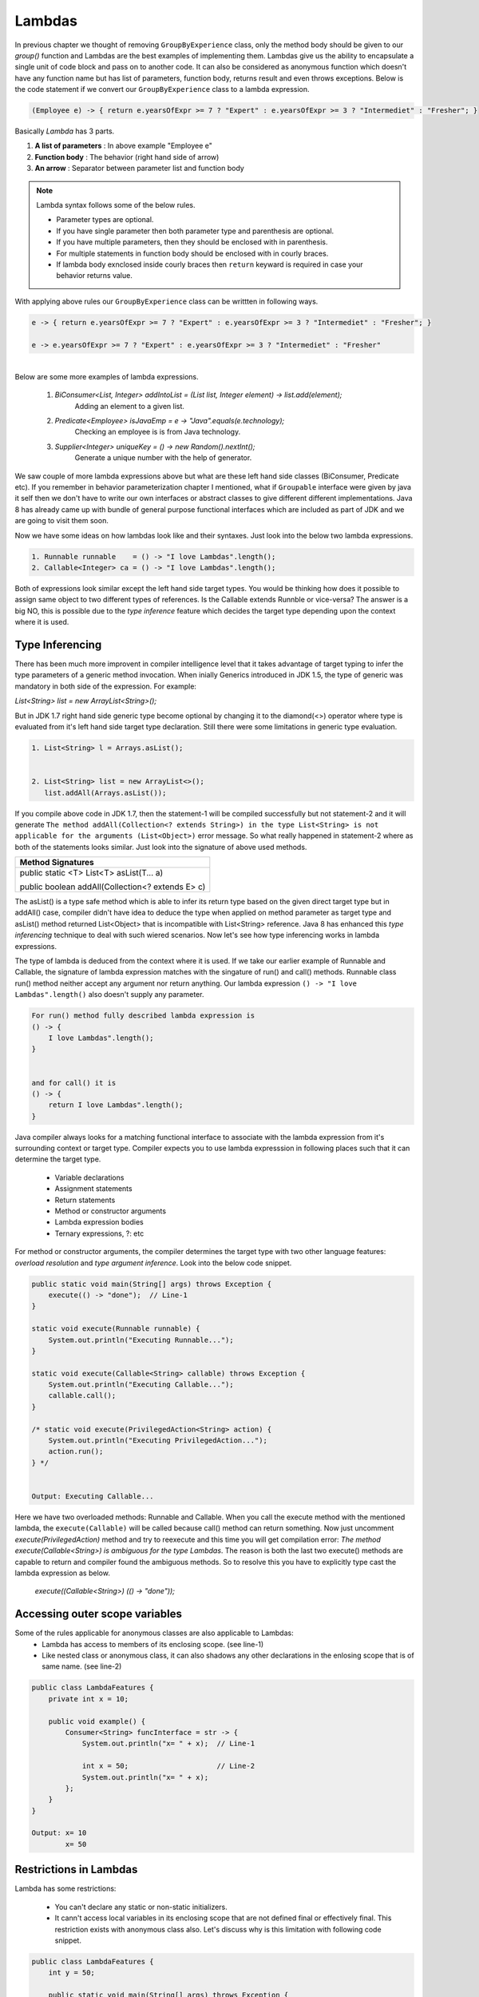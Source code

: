 Lambdas
=======
In previous chapter we thought of removing ``GroupByExperience`` class, only the method body should be given to our *group()* function and Lambdas are the best examples of implementing them. Lambdas give us the ability to encapsulate a single unit of code block and pass on to another code. It can also be considered as anonymous function which doesn't have any function name but has list of parameters, function body, returns result and even throws exceptions. Below is the code statement if we convert our ``GroupByExperience`` class to a lambda expression.

.. code:: java

	(Employee e) -> { return e.yearsOfExpr >= 7 ? "Expert" : e.yearsOfExpr >= 3 ? "Intermediet" : "Fresher"; }

Basically *Lambda* has 3 parts.

#. **A list of parameters** : In above example "Employee e"
#. **Function body**		: The behavior (right hand side of arrow)
#. **An arrow**				: Separator between parameter list and function body

.. note:: Lambda syntax follows some of the below rules.

	* Parameter types are optional.
	* If you have single parameter then both parameter type and parenthesis are optional.
	* If you have multiple parameters, then they should be enclosed with in parenthesis.
	* For multiple statements in function body should be enclosed with in courly braces.
	* If lambda body exnclosed inside courly braces then ``return`` keyward is required in case your behavior returns value.

With applying above rules our ``GroupByExperience`` class can be writtten in following ways.

.. code:: java

	e -> { return e.yearsOfExpr >= 7 ? "Expert" : e.yearsOfExpr >= 3 ? "Intermediet" : "Fresher"; }
	
	e -> e.yearsOfExpr >= 7 ? "Expert" : e.yearsOfExpr >= 3 ? "Intermediet" : "Fresher"

|
|
	Below are some more examples of lambda expressions.
	
	#. `BiConsumer<List, Integer> addIntoList = (List list, Integer element) -> list.add(element);`
			Adding an element to a given list.
	#. `Predicate<Employee> isJavaEmp = e -> "Java".equals(e.technology);`
			Checking an employee is is from Java technology.
	#. `Supplier<Integer> uniqueKey = () -> new Random().nextInt();`
			Generate a unique number with the help of generator.

	
We saw couple of more lambda expressions above but what are these left hand side classes (BiConsumer, Predicate etc). If you remember in behavior parameterization chapter I mentioned, what if ``Groupable`` interface were given by java it self then we don't have to write our own interfaces or abstract classes to give different different implementations. Java 8 has already came up with bundle of general purpose functional interfaces which are included as part of JDK and we are going to visit them soon.

Now we have some ideas on how lambdas look like and their syntaxes. Just look into the below two lambda expressions.

.. code:: java
	
	1. Runnable runnable	= () -> "I love Lambdas".length();
	2. Callable<Integer> ca	= () -> "I love Lambdas".length();

Both of expressions look similar except the left hand side target types. You would be thinking how does it possible to assign same object to two different types of references. Is the Callable extends Runnble or vice-versa? The answer is a big NO, this is possible due to the `type inference` feature which decides the target type depending upon the context where it is used.



Type Inferencing
^^^^^^^^^^^^^^^^
There has been much more improvent in compiler intelligence level that it takes advantage of target typing to infer the type parameters of a generic method invocation. When inially Generics introduced in JDK 1.5, the type of generic was mandatory in both side of the expression. For example: 

`List<String> list = new ArrayList<String>();` 

But in JDK 1.7 right hand side generic type become optional by changing it to the diamond(<>) operator where type is evaluated from it's left hand side target type declaration. Still there were some limitations in generic type evaluation.

.. code:: java

	1. List<String> l = Arrays.asList();

	
	2. List<String> list = new ArrayList<>();
	   list.addAll(Arrays.asList());

If you compile above code in JDK 1.7, then the statement-1 will be compiled successfully but not statement-2 and it will generate ``The method addAll(Collection<? extends String>) in the type List<String> is not applicable for the arguments (List<Object>)`` error message. So what really happened in statement-2 where as both of the statements looks similar. Just look into the signature of above used methods.

+---------------------------------------------------+ 
|     Method Signatures                             | 
+===================================================+ 
| public static <T> List<T> asList(T... a)          |
|                                                   |
| public boolean addAll(Collection<? extends E> c)  | 
+---------------------------------------------------+ 

The asList() is a type safe method which is able to infer its return type based on the given direct target type but in addAll() case, compiler didn't have idea to deduce the type when applied on method parameter as target type and asList() method returned List<Object> that is incompatible with List<String> reference. Java 8 has enhanced this `type inferencing` technique to deal with such wiered scenarios. Now let's see how type inferencing works in lambda expressions.

The type of lambda is deduced from the context where it is used. If we take our earlier example of Runnable and Callable, the signature of lambda expression matches with the singature of run() and call() methods. Runnable class run() method neither accept any argument nor return anything. Our lambda expression ``() -> "I love Lambdas".length()`` also doesn't supply any parameter.

.. code:: java

    For run() method fully described lambda expression is
    () -> {
        I love Lambdas".length();
    }

	
    and for call() it is
    () -> {
        return I love Lambdas".length();
    }

Java compiler always looks for a matching functional interface to associate with the lambda expression from it's surrounding context or target type. Compiler expects you to use lambda expresssion in following places such that it can determine the target type.

	- Variable declarations
	- Assignment statements
	- Return statements
	- Method or constructor arguments
	- Lambda expression bodies
	- Ternary expressions, ?: etc

For method or constructor arguments, the compiler determines the target type with two other language features: `overload resolution` and `type argument inference`. Look into the below code snippet.

.. code:: java

    public static void main(String[] args) throws Exception {
        execute(() -> "done");  // Line-1
    }

    static void execute(Runnable runnable) {
        System.out.println("Executing Runnable...");
    }

    static void execute(Callable<String> callable) throws Exception {
        System.out.println("Executing Callable...");
        callable.call();
    }

    /* static void execute(PrivilegedAction<String> action) {
        System.out.println("Executing PrivilegedAction...");
        action.run();
    } */
	
	
    Output: Executing Callable...

Here we have two overloaded methods: Runnable and Callable. When you call the execute method with the mentioned lambda, the ``execute(Callable)`` will be called because call() method can return something. Now just uncomment `execute(PrivilegedAction)` method and try to reexecute and this time you will get compilation error: `The method execute(Callable<String>) is ambiguous for the type Lambdas`. The reason is both the last two execute() methods are capable to return and compiler found the ambiguous methods. So to resolve this you have to explicitly type cast the lambda expression as below.

	`execute((Callable<String>) (() -> "done"));`


Accessing outer scope variables
^^^^^^^^^^^^^^^^^^^^^^^^^^^^^^^
Some of the rules applicable for anonymous classes are also applicable to Lambdas:
	- Lambda has access to members of its enclosing scope. (see line-1)
	- Like nested class or anonymous class, it can also shadows any other declarations in the enlosing scope that is of same name. (see line-2)

.. code:: java

    public class LambdaFeatures {
        private int x = 10;

        public void example() {
            Consumer<String> funcInterface = str -> {
                System.out.println("x= " + x);  // Line-1

                int x = 50;                     // Line-2
                System.out.println("x= " + x);
            };
        }
    }
	
    Output: x= 10
            x= 50
	
Restrictions in Lambdas
^^^^^^^^^^^^^^^^^^^^^^^
Lambda has some restrictions:

	- You can't declare any static or non-static initializers.
	- It cann't access local variables in its enclosing scope that are not defined final or effectively final. This restriction exists with anonymous class also. Let's discuss why is this limitation with following code snippet.

.. code:: java

    public class LambdaFeatures {
        int y = 50;
		
        public static void main(String[] args) throws Exception {
            int x = 50;

            Thread tt = new Thread() {
                public void run() {
                    System.out.println("MyThread start.");

                    Thread.sleep(1000L);
					
                    System.out.println("MyThread end. x=" + x);
                }
            };

            t.start();
			
            x++;
            System.out.println("main end");
        }
    }

Local variables stored in the stack where as instance variables stored in heap. In the above code snippet main thread declares variable "x" and also creates a Thread which is trying to use this x variable. As we know local variables will be stored in the local stack (here stack of main) and when thread "tt" will be created it will executed separate to main thread. There might be chances that main will be completed first and the stack will be released before thread tt trying to use it. So if variable is declared final, them lambda will a copy of it and use whenever require.

Where to use Lambdas
^^^^^^^^^^^^^^^^^^^^
We have discussed enough on lambdas and anonybmous classes. Let's discuss the scenarios where should we use them.

	- **Anonymous class:** Use it whenever you want to declare some additional fields or methods which lambda cann't do.
	
	- **Lambda:** 
		* Use it if you want to encapsulate a single unit of behavior and pass to some other code. For example: performing certain operation on each element of collection.
		
		* Use it if you need a simple instance of a functional interface and none of the preceding criteria apply (for example, you do not need a constructor, a named type, fields, or additional methods).